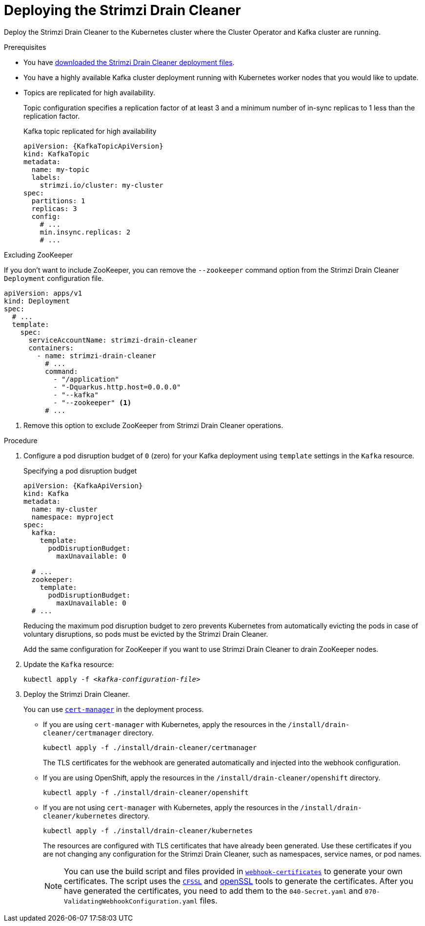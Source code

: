 // This assembly is included in the following assemblies:
//
// assembly-drain-cleaner.adoc

[id='proc-drain-cleaner-deploying-{context}']
= Deploying the Strimzi Drain Cleaner

[role="_abstract"]
Deploy the Strimzi Drain Cleaner to the Kubernetes cluster where the Cluster Operator and Kafka cluster are running.

.Prerequisites

* You have xref:drain-cleaner-prereqs-str[downloaded the Strimzi Drain Cleaner deployment files].
* You have a highly available Kafka cluster deployment running with Kubernetes worker nodes that you would like to update.
* Topics are replicated for high availability.
+
Topic configuration specifies a replication factor of at least 3 and a minimum number of in-sync replicas to 1 less than the replication factor.
+
.Kafka topic replicated for high availability
[source,yaml,subs="attributes+"]
----
apiVersion: {KafkaTopicApiVersion}
kind: KafkaTopic
metadata:
  name: my-topic
  labels:
    strimzi.io/cluster: my-cluster
spec:
  partitions: 1
  replicas: 3
  config:
    # ...
    min.insync.replicas: 2
    # ...
----

.Excluding ZooKeeper

If you don't want to include ZooKeeper, you can remove the `--zookeeper` command option from the Strimzi Drain Cleaner `Deployment` configuration file.

[source,yaml,subs="attributes+"]
----
apiVersion: apps/v1
kind: Deployment
spec:
  # ...
  template:
    spec:
      serviceAccountName: strimzi-drain-cleaner
      containers:
        - name: strimzi-drain-cleaner
          # ...
          command:
            - "/application"
            - "-Dquarkus.http.host=0.0.0.0"
            - "--kafka"
            - "--zookeeper" <1>
          # ...
----
<1> Remove this option to exclude ZooKeeper from Strimzi Drain Cleaner operations.

.Procedure

. Configure a pod disruption budget of `0` (zero) for your Kafka deployment using `template` settings in the `Kafka` resource.
+
.Specifying a pod disruption budget
[source,yaml,subs=attributes+]
----
apiVersion: {KafkaApiVersion}
kind: Kafka
metadata:
  name: my-cluster
  namespace: myproject
spec:
  kafka:
    template:
      podDisruptionBudget:
        maxUnavailable: 0

  # ...
  zookeeper:
    template:
      podDisruptionBudget:
        maxUnavailable: 0
  # ...
----
+
Reducing the maximum pod disruption budget to zero prevents Kubernetes from automatically evicting the pods in case of voluntary disruptions,
so pods must be evicted by the Strimzi Drain Cleaner.
+
Add the same configuration for ZooKeeper if you want to use Strimzi Drain Cleaner to drain ZooKeeper nodes.

. Update the `Kafka` resource:
+
[source,shell,subs=+quotes]
kubectl apply -f _<kafka-configuration-file>_

. Deploy the Strimzi Drain Cleaner.
+
--
You can use link:https://cert-manager.io/docs/[`cert-manager`^] in the deployment process.

* If you are using `cert-manager` with Kubernetes, apply the resources in the `/install/drain-cleaner/certmanager` directory.
+
[source,shell,subs="attributes+"]
----
kubectl apply -f ./install/drain-cleaner/certmanager
----
+
The TLS certificates for the webhook are generated automatically and injected into the webhook configuration.

* If you are using OpenShift, apply the resources in the `/install/drain-cleaner/openshift` directory.
+
[source,shell,subs="attributes+"]
----
kubectl apply -f ./install/drain-cleaner/openshift
----

* If you are not using `cert-manager` with Kubernetes, apply the resources in the `/install/drain-cleaner/kubernetes` directory.
+
[source,shell,subs="attributes+"]
----
kubectl apply -f ./install/drain-cleaner/kubernetes
----
+
The resources are configured with TLS certificates that have already been generated.
Use these certificates if you are not changing any configuration for the Strimzi Drain Cleaner, such as namespaces, service names, or pod names.
+
NOTE: You can use the build script and files provided in link:https://github.com/strimzi/drain-cleaner/tree/main/install/kubernetes/webhook-certificates[`webhook-certificates`^]
to generate your own certificates. The script uses the link:https://github.com/cloudflare/cfssl[`CFSSL`^] and link:https://www.openssl.org/[openSSL] tools to generate the certificates.
After you have generated the certificates, you need to add them to the `040-Secret.yaml` and `070-ValidatingWebhookConfiguration.yaml` files.
--
